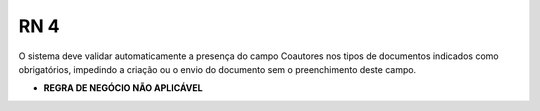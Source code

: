 **RN 4**
========

O sistema deve validar automaticamente a presença do campo Coautores nos tipos de documentos indicados como obrigatórios, impedindo a criação ou o envio do documento sem o preenchimento deste campo.

- **REGRA DE NEGÓCIO NÃO APLICÁVEL**
